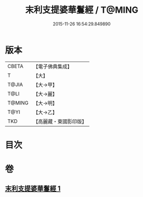 #+TITLE: 末利支提婆華鬘經 / T@MING
#+DATE: 2015-11-26 16:54:29.849890
* 版本
 |     CBETA|【電子佛典集成】|
 |         T|【大】     |
 |     T@JIA|【大→甲】   |
 |      T@LI|【大→麗】   |
 |    T@MING|【大→明】   |
 |      T@YI|【大→乙】   |
 |       TKD|【高麗藏・東國影印版】|

* 目次
* 卷
** [[file:KR6j0483_001.txt][末利支提婆華鬘經 1]]
